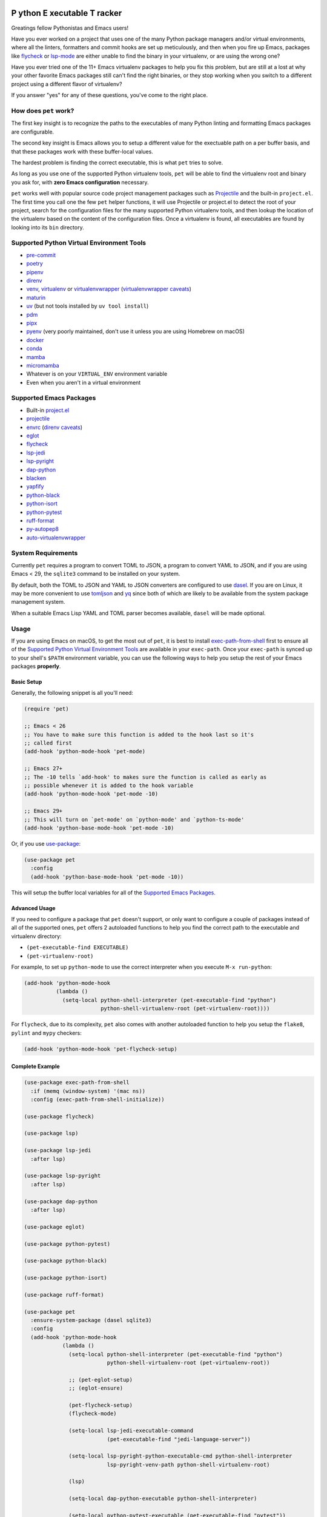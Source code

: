 .. image:: https://github.com/wyuenho/emacs-pet/actions/workflows/ci.yml/badge.svg
   :target: https://github.com/wyuenho/emacs-pet/actions/workflows/ci.yml
   :alt: CI Status

**P** ython **E** xecutable **T** racker
========================================

Greatings fellow Pythonistas and Emacs users!

Have you ever worked on a project that uses one of the many Python package
managers and/or virtual environments, where all the linters, formatters and
commit hooks are set up meticulously, and then when you fire up Emacs, packages
like `flycheck <https://www.flycheck.org/en/latest/>`_ or `lsp-mode
<https://emacs-lsp.github.io/lsp-mode/>`_ are either unable to find the binary
in your virtualenv, or are using the wrong one?

Have you ever tried one of the 11+ Emacs virtualenv packages to help you fix
this problem, but are still at a lost at why your other favorite Emacs packages
still can't find the right binaries, or they stop working when you switch to a
different project using a different flavor of virtualenv?

If you answer "yes" for any of these questions, you've come to the right place.


How does ``pet`` work?
----------------------

The first key insight is to recognize the paths to the executables of many
Python linting and formatting Emacs packages are configurable.

The second key insight is Emacs allows you to setup a different value for the
exectuable path on a per buffer basis, and that these packages work with these
buffer-local values.

The hardest problem is finding the correct executable, this is what ``pet``
tries to solve.

As long as you use one of the supported Python virtualenv tools, ``pet`` will be
able to find the virtualenv root and binary you ask for, with **zero Emacs
configuration** necessary.

``pet`` works well with popular source code project management packages such as
`Projectile <https://docs.projectile.mx/projectile/index.html>`_ and the
built-in ``project.el``. The first time you call one the few ``pet`` helper
functions, it will use Projectile or project.el to detect the root of your
project, search for the configuration files for the many supported Python
virtualenv tools, and then lookup the location of the virtualenv based on the
content of the configuration files. Once a virtualenv is found, all executables
are found by looking into its ``bin`` directory.


Supported Python Virtual Environment Tools
------------------------------------------

- `pre-commit <https://pre-commit.com>`_
- `poetry <https://python-poetry.org>`_
- `pipenv <https://pipenv.pypa.io>`_
- `direnv <https://direnv.net>`_
- `venv <https://docs.python.org/3/library/venv.html>`_, `virtualenv
  <https://virtualenv.pypa.io>`_ or `virtualenvwrapper
  <https://virtualenvwrapper.readthedocs.io>`_ (`virtualenvwrapper caveats`_)
- `maturin <https://www.maturin.rs>`_
- `uv <https://github.com/astral-sh/uv>`_ (but not tools installed by ``uv tool install``)
- `pdm <https://pdm-project.org>`_
- `pipx <https://pipx.pypa.io>`_
- `pyenv <https://github.com/pyenv/pyenv>`_ (very poorly maintained, don't use
  it unless you are using Homebrew on macOS)
- `docker <https://hub.docker.com/_/python>`_
- `conda <https://docs.conda.io>`_
- `mamba
  <https://mamba.readthedocs.io/en/latest/installation/mamba-installation.html>`_
- `micromamba
  <https://mamba.readthedocs.io/en/latest/installation/micromamba-installation.html>`_
- Whatever is on your ``VIRTUAL_ENV`` environment variable
- Even when you aren't in a virtual environment


Supported Emacs Packages
------------------------

- Built-in `project.el <https://www.gnu.org/software/emacs/manual/html_node/emacs/Projects.html>`_
- `projectile <https://docs.projectile.mx/projectile/index.html>`_
- `envrc <https://github.com/purcell/envrc>`_ (`direnv caveats`_)
- `eglot <https://github.com/joaotavora/eglot>`_
- `flycheck <https://www.flycheck.org/en/latest/>`_
- `lsp-jedi <https://github.com/fredcamps/lsp-jedi>`_
- `lsp-pyright <https://github.com/emacs-lsp/lsp-pyright>`_
- `dap-python <https://emacs-lsp.github.io/dap-mode/page/configuration/#python>`_
- `blacken <https://github.com/pythonic-emacs/blacken>`_
- `yapfify <https://github.com/JorisE/yapfify>`_
- `python-black <https://github.com/wbolster/emacs-python-black>`_
- `python-isort <https://github.com/wyuenho/emacs-python-isort>`_
- `python-pytest <https://github.com/wbolster/emacs-python-pytest>`_
- `ruff-format <https://melpa.org/#/ruff-format>`_
- `py-autopep8 <https://github.com/emacsmirror/py-autopep8>`_
- `auto-virtualenvwrapper <https://github.com/robert-zaremba/auto-virtualenvwrapper.el/>`_


System Requirements
-------------------

Currently ``pet`` requires a program to convert TOML to JSON, a program to
convert YAML to JSON, and if you are using Emacs < 29, the ``sqlite3`` command
to be installed on your system.

By default, both the TOML to JSON and YAML to JSON converters are configured to
use `dasel <https://github.com/TomWright/dasel>`_.  If you are on Linux, it may
be more convenient to use `tomljson
<https://github.com/pelletier/go-toml#tools>`_ and `yq
<https://github.com/mikefarah/yq>`_ since both of which are likely to be
available from the system package management system.

When a suitable Emacs Lisp YAML and TOML parser becomes available, ``dasel``
will be made optional.


Usage
-----

If you are using Emacs on macOS, to get the most out of ``pet``, it is best to
install `exec-path-from-shell
<https://github.com/purcell/exec-path-from-shell>`_ first to ensure all of the
`Supported Python Virtual Environment Tools`_ are available in your
``exec-path``. Once your ``exec-path`` is synced up to your shell's ``$PATH``
environment variable, you can use the following ways to help you setup the rest
of your Emacs packages **properly**.


Basic Setup
+++++++++++

Generally, the following snippet is all you'll need:

.. code-block:: elisp

   (require 'pet)

   ;; Emacs < 26
   ;; You have to make sure this function is added to the hook last so it's
   ;; called first
   (add-hook 'python-mode-hook 'pet-mode)

   ;; Emacs 27+
   ;; The -10 tells `add-hook' to makes sure the function is called as early as
   ;; possible whenever it is added to the hook variable
   (add-hook 'python-mode-hook 'pet-mode -10)

   ;; Emacs 29+
   ;; This will turn on `pet-mode' on `python-mode' and `python-ts-mode'
   (add-hook 'python-base-mode-hook 'pet-mode -10)

Or, if you use `use-package <https://github.com/jwiegley/use-package>`_:

.. code-block:: elisp

   (use-package pet
     :config
     (add-hook 'python-base-mode-hook 'pet-mode -10))


This will setup the buffer local variables for all of the `Supported Emacs
Packages`_.


Advanced Usage
++++++++++++++

If you need to configure a package that ``pet`` doesn't support, or only want to
configure a couple of packages instead of all of the supported ones, ``pet``
offers 2 autoloaded functions to help you find the correct path to the
executable and virtualenv directory:

- ``(pet-executable-find EXECUTABLE)``
- ``(pet-virtualenv-root)``

For example, to set up ``python-mode`` to use the correct interpreter when you
execute ``M-x run-python``:

.. code-block:: elisp

   (add-hook 'python-mode-hook
             (lambda ()
               (setq-local python-shell-interpreter (pet-executable-find "python")
                           python-shell-virtualenv-root (pet-virtualenv-root))))


For ``flycheck``, due to its complexity, ``pet`` also comes with another
autoloaded function to help you setup the ``flake8``, ``pylint`` and ``mypy``
checkers:

.. code-block:: elisp

   (add-hook 'python-mode-hook 'pet-flycheck-setup)


Complete Example
++++++++++++++++

.. code-block:: elisp

   (use-package exec-path-from-shell
     :if (memq (window-system) '(mac ns))
     :config (exec-path-from-shell-initialize))

   (use-package flycheck)

   (use-package lsp)

   (use-package lsp-jedi
     :after lsp)

   (use-package lsp-pyright
     :after lsp)

   (use-package dap-python
     :after lsp)

   (use-package eglot)

   (use-package python-pytest)

   (use-package python-black)

   (use-package python-isort)

   (use-package ruff-format)

   (use-package pet
     :ensure-system-package (dasel sqlite3)
     :config
     (add-hook 'python-mode-hook
               (lambda ()
                 (setq-local python-shell-interpreter (pet-executable-find "python")
                             python-shell-virtualenv-root (pet-virtualenv-root))

                 ;; (pet-eglot-setup)
                 ;; (eglot-ensure)

                 (pet-flycheck-setup)
                 (flycheck-mode)

                 (setq-local lsp-jedi-executable-command
                             (pet-executable-find "jedi-language-server"))

                 (setq-local lsp-pyright-python-executable-cmd python-shell-interpreter
                             lsp-pyright-venv-path python-shell-virtualenv-root)

                 (lsp)

                 (setq-local dap-python-executable python-shell-interpreter)

                 (setq-local python-pytest-executable (pet-executable-find "pytest"))

                 (when-let ((ruff-executable (pet-executable-find "ruff")))
                   (setq-local ruff-format-command black-executable)
                   (ruff-format-on-save-mode))

                 (when-let ((black-executable (pet-executable-find "black")))
                   (setq-local python-black-command black-executable)
                   (python-black-on-save-mode))

                 (when-let ((isort-executable (pet-executable-find "isort")))
                   (setq-local python-isort-command isort-executable)
                   (python-isort-on-save-mode)))))


FAQ
---

.. _direnv caveats:

How do I get ``pet`` to pick up the virtualenv or PATH created by ``direnv``?
+++++++++++++++++++++++++++++++++++++++++++++++++++++++++++++++++++++++++++++

Short answer:

Use `envrc <https://github.com/purcell/envrc>`_.

.. code-block:: elisp

   (require 'envrc)
   (add-hook 'change-major-mode-after-body-hook 'envrc-mode)


Longer answer:

There are a number of packages similar to ``envrc`` such as ``direnv`` and
``buffer-env`` that claim to be able to configure ``direnv`` in Emacs. However,
they all suffer from various problems such as changing the environment and
``exec-path`` for the entire Emacs process, unable to activate early enough or
being too general to support direnv tightly.

Because ``pet`` needs to be able to configure the buffer local variables
**before** the rest of the minor modes are activated, but **after**
``exec-path`` has been set up by direnv, one must take care of choosing a minor
mode package that allows the user to customize when it takes effect. This
requirement rules out ``direnv.el`` [1]_.

.. [1] Earlier versions of ``pet`` suggested ``direnv.el`` as a solution, it is
       no longer recommended due to this reason.

.. _virtualenvwrapper caveats:

My project uses ``virtualenvwrapper``, how do I get ``pet`` to pick up the virtualenv?
++++++++++++++++++++++++++++++++++++++++++++++++++++++++++++++++++++++++++++++++++++++

You can use ``envrc`` + `this direnv configuration
<https://github.com/direnv/direnv/wiki/Python#virtualenvwrapper>`_ to activate
your virtualenv or `auto-virtualenvwrapper
<https://github.com/robert-zaremba/auto-virtualenvwrapper.el/>`_. Note that in
any case, your virtualenv must be activated before turning on ``pet-mode`` in
order to make the environment variable ``VIRTUAL_ENV`` to it. For example:

.. code-block:: elisp

   (require 'auto-virtualenvwrapper)
   (require 'pet)

   (add-hook 'python-base-mode-hook
     (lambda ()
       (auto-virtualenvwrapper-activate)
       (pet-mode))
   -10)
   (add-hook 'window-configuration-change-hook #'auto-virtualenvwrapper-activate)
   (add-hook 'focus-in-hook #'auto-virtualenvwrapper-activate)


Why didn't ``pet`` set up the executable variables on a fresh Python project clone?
++++++++++++++++++++++++++++++++++++++++++++++++++++++++++++++++++++++++++++++++++++

``Pet`` does not automatically create virtualenvs for you. If you have a fresh
clone, you must create the virtualenv and install your development dependencies
into it first. Once it is done, the next time you open a Python file buffer
``pet`` will automatically set up the executable variables for you.

To find out how to do it, please find the virtualenv tool in question from
`Supported Python Virtual Environment Tools`_, and visit its documentation for
details.


Why doesn't ``pet`` simply set a buffer-local ``exec-path``?
++++++++++++++++++++++++++++++++++++++++++++++++++++++++++++

The reason is mainly due to the fact that many Python projects use development
tools located in different virtualenvs. This means ``exec-path`` needs to be
prepended with all of the virtualenvs for all of the dev tools, and always kept
in the correct order. An example where this approach may cause issues is dealing
with projects that use ``pre-commit`` and ``direnv``. A typical ``pre-commit``
configuration may include many "hooks", where each of them is isolated in its
own virtualenv. While prepending many directories to ``exec-path`` is not
problematic in itself, playing well with other Emacs packages that mutate
``exec-path`` reliably is non-trivial. Providing an absolute path to executable
variables conveniently sidesteps this complexity, while being slightly more
performant.

In addition, there are Emacs packages, most prominantly ``flycheck`` that by
default require dev tools to be installed into the same virtualenv as the first
``python`` executable found on ``exec-path``. Changing this behavior requires
setting the corresponding ``flycheck`` checker executable variable to the
intended absolute path.


My package didn't pick up the correct paths, how do I debug ``pet``?
+++++++++++++++++++++++++++++++++++++++++++++++++++++++++++++++++++++

You can turn on ``pet-debug`` and watch what comes out in the ``*Messages*``
buffer. In addition, you can use ``M-x pet-verify-setup`` in your Python buffers
to find out what was detected.

For ``lsp``, use ``lsp-describe-session``.

For ``eglot``, use ``eglot-show-workspace-configuration``.

For ``flycheck``, use ``flycheck-verify-setup``.


Do I still need any of the 11+ virtualenv Emacs packages?
+++++++++++++++++++++++++++++++++++++++++++++++++++++++++

Nope. You can uninstall them all. This is the raison d'être of this package.


License
-------

`GPLv3 <./LICENSE>`_
